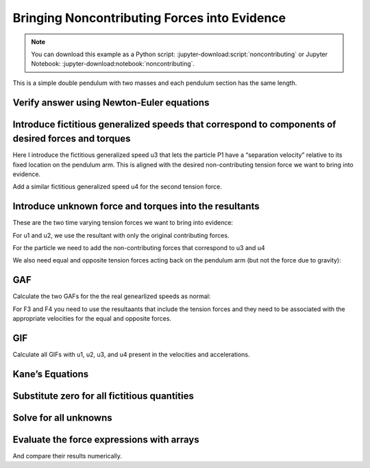 =============================================
Bringing Noncontributing Forces into Evidence
=============================================

.. note::

   You can download this example as a Python script:
   :jupyter-download:script:`noncontributing` or Jupyter Notebook:
   :jupyter-download:notebook:`noncontributing`.

This is a simple double pendulum with two masses and each pendulum
section has the same length.

.. jupyter-execute::

   import sympy as sm
   import sympy.physics.mechanics as me
   me.init_vprinting(use_latex='mathjax')

.. jupyter-execute::

   m1, m2, l1, l2, g = sm.symbols('m1, m2, l1, l2, g')
   q1, q2, u1, u2 = me.dynamicsymbols('q1, q2, u1, u2')
   TP1, TP2 = me.dynamicsymbols('T_{P_1}, T_{P_2}')
   T1, T2 = me.dynamicsymbols('T1, T2')
   t = me.dynamicsymbols._t

   q = sm.Matrix([q1, q2])
   u = sm.Matrix([u1, u2])
   r = sm.Matrix([TP1, TP2])
   ud = u.diff(t)

.. jupyter-execute::

   N = me.ReferenceFrame('N')
   A = N.orientnew('A', 'Axis', (q1, N.z))
   B = N.orientnew('B', 'Axis', (q2, N.z))

.. jupyter-execute::

   A.set_ang_vel(N, u1*N.z)
   B.set_ang_vel(N, u2*N.z)

.. jupyter-execute::

   O = me.Point('O')
   P1 = O.locatenew('P1', -l1*A.y)
   P2 = P1.locatenew('P2', -l2*B.y)

.. jupyter-execute::

   O.set_vel(N, 0)
   P1.v2pt_theory(O, N, A)
   P2.v2pt_theory(P1, N, B)

Verify answer using Newton-Euler equations
==========================================

.. jupyter-execute::

   R_P1 = (TP2*sm.sin(q2) - TP1*sm.sin(q1))*N.x + (TP1*sm.cos(q1)-TP2*sm.cos(q2) - m1*g)*N.y
   R_P2 = (-TP2*sm.sin(q2)*N.x + (TP2*sm.cos(q2)-m2*g)*N.y)

   R_P1

.. jupyter-execute::

   R_P1 = -T1*A.y + T2*B.y - m1*g*N.y
   R_P1.express(N).simplify()

.. jupyter-execute::

   R_P2 = -T2*B.y - m2*g*N.y
   R_P2.express(N).simplify()

.. jupyter-execute::

   veq1 = -m1*P1.acc(N) + R_P1
   veq2 = -m2*P2.acc(N) + R_P2

.. jupyter-execute::

   scalar_eqs = sm.Matrix([
       veq1.dot(N.x),
       veq1.dot(N.y),
       veq2.dot(N.x),
       veq2.dot(N.y),
   ])

.. jupyter-execute::

   newton = [u1.diff(), u2.diff(), TP1, TP2]
   newton_zero = {v: 0 for v in newton}

   M = scalar_eqs.jacobian(newton)
   g = scalar_eqs.xreplace(newton_zero)

.. jupyter-execute::

   newton_sol = M.LUsolve(g)
   newton_sol = sm.trigsimp(newton_sol)
   newton_sol

Introduce fictitious generalized speeds that correspond to components of desired forces and torques
===================================================================================================

Here I introduce the fictitious generalized speed u3 that lets the
particle P1 have a “separation velocity” relative to its fixed location
on the pendulum arm. This is aligned with the desired non-contributing
tension force we want to bring into evidence.

.. jupyter-execute::

   u3, u4 = me.dynamicsymbols('u3, u4')

   P1.set_vel(N, P1.vel(N) + u3*A.y)
   P1.vel(N)

.. jupyter-execute::

   P2.v2pt_theory(P1, N, B)

Add a similar fictitious generalized speed u4 for the second tension
force.

.. jupyter-execute::

   P2.set_vel(N, P2.vel(N) + u4*B.y)
   P2.vel(N)

.. jupyter-execute::

   P1.acc(N)

.. jupyter-execute::

   P2.acc(N)

Introduce unknown force and torques into the resultants
=======================================================

These are the two time varying tension forces we want to bring into
evidence:

For u1 and u2, we use the resultant with only the original contributing
forces.

.. jupyter-execute::

   RP1 = -m1*g*N.y
   RP2 = -m2*g*N.y

For the particle we need to add the non-contributing forces that
correspond to u3 and u4

.. jupyter-execute::

   RP1_aux = RP1 + TP1*A.y
   RP2_aux = RP1 + TP2*B.y

We also need equal and opposite tension forces acting back on the
pendulum arm (but not the force due to gravity):

.. jupyter-execute::

   RP1_aux_neg = -TP1*A.y
   RP2_aux_neg = -TP2*B.y

GAF
===

Calculate the two GAFs for the the real genearlized speeds as normal:

.. jupyter-execute::

   F1 = P1.vel(N).diff(u1, N).dot(RP1) + P2.vel(N).diff(u1, N).dot(RP2)
   F2 = P1.vel(N).diff(u2, N).dot(RP1) + P2.vel(N).diff(u2, N).dot(RP2)

For F3 and F4 you need to use the resultaants that include the tension
forces and they need to be associated with the appropriate velocities
for the equal and opposite forces.

.. jupyter-execute::

   F3 = (P1.vel(N).diff(u3, N).dot(RP1 + TP1*A.y) +  # velocity of the particle which includes u3 
         (P1.vel(N) - u3*A.y).diff(u3, N).dot(-TP1*A.y) +  # velocity of the tip of the pendulum arm (does not include u3)
         P2.vel(N).diff(u3, N).dot(RP2 + TP2*B.y) +  # velocity of the second particle which includes u3 and u4
         (P2.vel(N) - u4*B.y).diff(u3, N).dot(-TP2*B.y))  # velocity of the tip of the second pendulum arm (includes u3 but not u4)
   F3

.. jupyter-execute::

   F4 = (P1.vel(N).diff(u4, N).dot(RP1 + TP1*A.y) +
         (P1.vel(N) - u3*A.y).diff(u4, N).dot(-TP1*A.y) +
         P2.vel(N).diff(u4, N).dot(RP2 + TP2*B.y) +
         (P2.vel(N) - u4*B.y).diff(u4, N).dot(-TP2*B.y))
   F4

GIF
===

Calculate all GIFs with u1, u2, u3, and u4 present in the velocities and
accelerations.

.. jupyter-execute::

   F1s = P1.vel(N).diff(u1, N).dot(-m1*P1.acc(N)) + P2.vel(N).diff(u1, N).dot(-m2*P2.acc(N))
   F2s = P1.vel(N).diff(u2, N).dot(-m1*P1.acc(N)) + P2.vel(N).diff(u2, N).dot(-m2*P2.acc(N))
   F3s = P1.vel(N).diff(u3, N).dot(-m1*P1.acc(N)) + P2.vel(N).diff(u3, N).dot(-m2*P2.acc(N))
   F4s = P1.vel(N).diff(u4, N).dot(-m1*P1.acc(N)) + P2.vel(N).diff(u4, N).dot(-m2*P2.acc(N))

   F1s

.. jupyter-execute::

   F2s

.. jupyter-execute::

   F3s

.. jupyter-execute::

   F4s

Kane’s Equations
================

.. jupyter-execute::

   k1 = F1 + F1s
   k2 = F2 + F2s
   k3 = F3 + F3s
   k4 = F4 + F4s

Substitute zero for all fictitious quantities
=============================================

.. jupyter-execute::

   k1_ = k1.subs({u3.diff(): 0, u4.diff(): 0, u3: 0, u4: 0})
   k2_ = k2.subs({u3.diff(): 0, u4.diff(): 0, u3: 0, u4: 0})
   k3_ = k3.subs({u3.diff(): 0, u4.diff(): 0, u3: 0, u4: 0})
   k4_ = k4.subs({u3.diff(): 0, u4.diff(): 0, u3: 0, u4: 0})

.. jupyter-execute::

   kanes = [k1_, k2_, k3_, k4_]

.. jupyter-execute::

   me.find_dynamicsymbols(k1_)

.. jupyter-execute::

   me.find_dynamicsymbols(k2_)

.. jupyter-execute::

   me.find_dynamicsymbols(k3_)

.. jupyter-execute::

   me.find_dynamicsymbols(k4_)

.. jupyter-execute::

   k1_

.. jupyter-execute::

   k2_

.. jupyter-execute::

   k3_

.. jupyter-execute::

   k4_

Solve for all unknowns
======================

.. jupyter-execute::

   sol = sm.solve(kanes, u1.diff(), u2.diff(), TP1, TP2)

.. jupyter-execute::

   sol[u1.diff()].simplify()

.. jupyter-execute::

   sol[u2.diff()].simplify()

.. jupyter-execute::

   sol[TP1].simplify()

.. jupyter-execute::

   sol[TP2].simplify()

.. jupyter-execute::

   TP1_sol = sol[TP1].simplify()

.. jupyter-execute::

   me.find_dynamicsymbols(TP1_sol)

.. jupyter-execute::

   TP1_sol.free_symbols

Evaluate the force expressions with arrays
==========================================

And compare their results numerically.

.. jupyter-execute::

   eval_TP1 = sm.lambdify((q1, q2, u1, u2, m1, m2, g, l), TP1_sol)

.. jupyter-execute::

   import numpy as np

.. jupyter-execute::

   times = np.linspace(0, 10)
   omega = 0.2

.. jupyter-execute::

   q1_vals = np.sin(omega*times)

.. jupyter-execute::

   u1_vals = omega*np.cos(omega*times)

.. jupyter-execute::

   vals = eval_TP1(q1_vals, q1_vals, u1_vals, u1_vals, 1.0, 1.0, 9.81, 2.0)

.. jupyter-execute::

   me.find_dynamicsymbols(newton_sol[TP1])

.. jupyter-execute::

   eval_TP1_newton = sm.lambdify((q1, q2, u1, u2, m1, m2, g, l), newton_sol[TP1])
   vals_newton = eval_TP1_newton(q1_vals, q1_vals, u1_vals, u1_vals, 1.0, 1.0, 9.81, 2.0)

.. jupyter-execute::

   import matplotlib.pyplot as plt

.. jupyter-execute::

   plt.plot(times, vals, times, vals_newton, '.')

.. jupyter-execute::

   func = lambda x, y: x + y

.. jupyter-execute::

   func(1, 2)

.. jupyter-execute::

   generate_numeric_func = sm.lambdify

.. jupyter-execute::

   eval_TP1 = generate_numeric_func((q1, u1, m1, g, l), TP1_sol)
